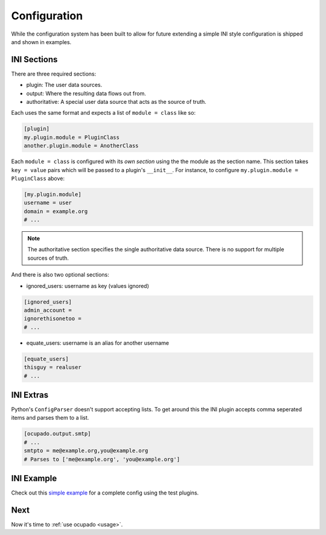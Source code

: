 .. _configuration:

Configuration
=============
While the configuration system has been built to allow for future extending a simple INI style
configuration is shipped and shown in examples.

INI Sections
------------
There are three required sections:

* plugin: The user data sources.
* output: Where the resulting data flows out from.
* authoritative: A special user data source that acts as the source of truth.

Each uses the same format and expects a list of ``module = class`` like so:

.. code-block:: ini

   [plugin]
   my.plugin.module = PluginClass
   another.plugin.module = AnotherClass

Each ``module = class`` is configured with its *own section* using the the module as the
section name. This section takes ``key = value`` pairs which will be passed to a plugin's
``__init__``. For instance, to configure ``my.plugin.module = PluginClass`` above:


.. code-block:: ini

   [my.plugin.module]
   username = user
   domain = example.org
   # ...


.. note::
   
   The authoritative section specifies the single authoritative data source. There is no support for multiple sources of truth.

And there is also two optional sections:

* ignored_users: username as key (values ignored)

.. code-block:: ini

   [ignored_users]
   admin_account =
   ignorethisonetoo =
   # ...


* equate_users: username is an alias for another username

.. code-block:: ini

   [equate_users]
   thisguy = realuser
   # ...


INI Extras
----------

Python's ``ConfigParser`` doesn't support accepting lists. To get around this
the INI plugin accepts comma seperated items and parses them to a list.

.. code-block:: ini

   [ocupado.output.smtp]
   # ...
   smtpto = me@example.org,you@example.org
   # Parses to ['me@example.org', 'you@example.org']


INI Example
-----------

Check out this `simple example <https://github.com/ashcrow/ocupado/blob/master/conf/test.ini>`_ for
a complete config using the test plugins.

Next
----
Now it's time to :ref:`use ocupado <usage>`.
